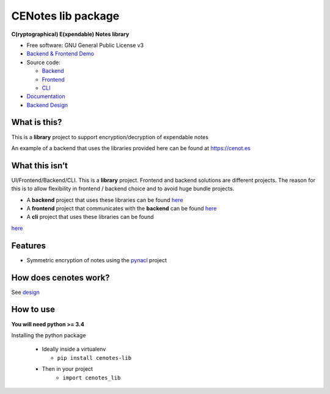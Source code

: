 CENotes lib package
===================

.. image:: https://travis-ci.org/cenotes/cenotes-lib.svg?branch=master
    :target: https://travis-ci.org/cenotes/cenotes-lib

**C(ryptographical) E(xpendable) Notes library**

-  Free software: GNU General Public License v3

-  `Backend & Frontend Demo`_

-  Source code:

   -  `Backend`_
   -  `Frontend`_
   -  `CLI`_

-  `Documentation`_

-  `Backend Design`_

What is this?
-------------

This is a **library** project to support encryption/decryption
of expendable notes

An example of a backend that uses the libraries provided here can be
found at https://cenot.es

What this isn’t
---------------

UI/Frontend/Backend/CLI. This is a **library** project. Frontend and
backend solutions are different projects. The reason for this is to
allow flexibility in frontend / backend choice and to avoid huge bundle
projects.

-  A **backend** project that uses these libraries can be found `here`_

-  A **frontend** project that communicates with the **backend** can be
   found `here <https://github.com/cenotes/cenotes-reaction>`__

-  A **cli** project that uses these libraries can be found
`here <https://github.com/cenotes/cenotes-cli>`__

Features
--------

-  Symmetric encryption of notes using the `pynacl`_ project

How does cenotes work?
----------------------

See `design`_

How to use
----------

**You will need python >= 3.4**


Installing the python package

  -  Ideally inside a virtualenv

     -  ``pip install cenotes-lib``
  - Then in your project
     - ``import cenotes_lib``


.. _Backend & Frontend Demo: https://cenot.es
.. _Backend: https://github.com/cenotes/cenotes
.. _Frontend: https://github.com/cenotes/cenotes-reaction
.. _CLI: https://github.com/cenotes/cenotes-cli
.. _Documentation: https://cenotes.readthedocs.io
.. _Backend Design: https://cenotes.readthedocs.io/en/latest/design.html
.. _here: https://github.com/cenotes/cenotes
.. _pynacl: https://pynacl.readthedocs.io/en/latest/
.. _design: https://cenotes.readthedocs.io/en/latest/design.html

